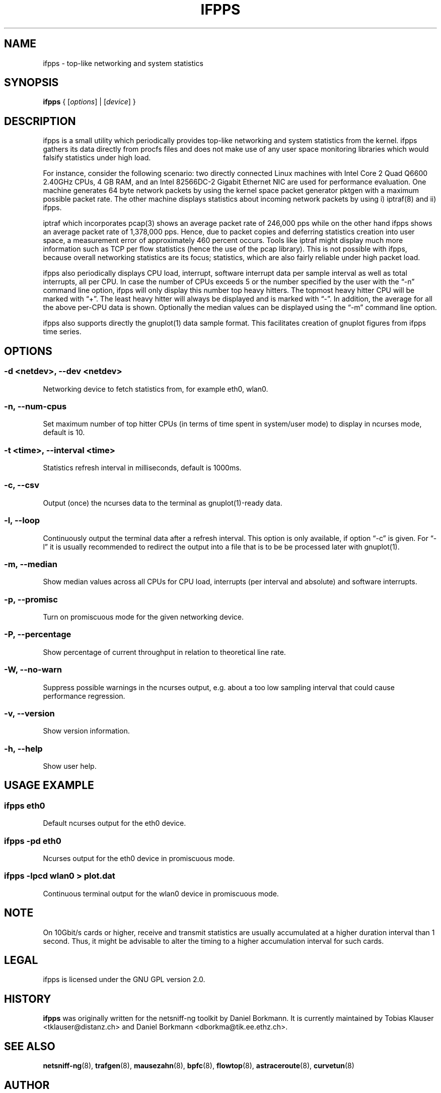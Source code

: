 .\" netsniff-ng - the packet sniffing beast
.\" Copyright 2013 Daniel Borkmann.
.\" Subject to the GPL, version 2.
.PP
.TH IFPPS 8 "03 March 2013" "Linux" "netsniff-ng toolkit"
.SH NAME
ifpps \- top-like networking and system statistics
.PP
.SH SYNOPSIS
.PP
\fBifpps\fR { [\fIoptions\fR] | [\fIdevice\fR] }
.PP
.SH DESCRIPTION
.PP
ifpps is a small utility which periodically provides top-like networking
and system statistics from the kernel. ifpps gathers its data directly
from procfs files and does not make use of any user space monitoring
libraries which would falsify statistics under high load.
.PP
For instance, consider the following scenario: two directly connected
Linux machines with Intel Core 2 Quad Q6600 2.40GHz CPUs, 4 GB RAM, and
an Intel 82566DC-2 Gigabit Ethernet NIC are used for performance evaluation.
One machine generates 64 byte network packets by using the kernel space
packet generator pktgen with a maximum possible packet rate. The other
machine displays statistics about incoming network packets by using i)
iptraf(8) and ii) ifpps.
.PP
iptraf which incorporates pcap(3) shows an average packet rate of
246,000 pps while on the other hand ifpps shows an average packet rate
of 1,378,000 pps. Hence, due to packet copies and deferring statistics
creation into user space, a measurement error of approximately 460 percent
occurs. Tools like iptraf might display much more information such as
TCP per flow statistics (hence the use of the pcap library). This is not
possible with ifpps, because overall networking statistics are its focus;
statistics, which are also fairly reliable under high packet load.
.PP
ifpps also periodically displays CPU load, interrupt, software interrupt
data per sample interval as well as total interrupts, all per CPU. In case
the number of CPUs exceeds 5 or the number specified by the user with the
\[lq]\-n\[rq] command line option, ifpps will only display this number top
heavy hitters. The topmost heavy hitter CPU will be marked with \[lq]+\[rq].
The least heavy hitter will always be displayed and is marked with
\[lq]-\[rq]. In addition, the average for all the above per-CPU data is
shown. Optionally the median values can be displayed using the \[lq]\-m\[rq]
command line option.
.PP
ifpps also supports directly the gnuplot(1) data sample format. This
facilitates creation of gnuplot figures from ifpps time series.
.PP
.SH OPTIONS
.PP
.SS -d <netdev>, --dev <netdev>
Networking device to fetch statistics from, for example eth0, wlan0.
.PP
.SS -n, --num-cpus
Set maximum number of top hitter CPUs (in terms of time spent in system/user
mode) to display in ncurses mode, default is 10.
.PP
.SS -t <time>, --interval <time>
Statistics refresh interval in milliseconds, default is 1000ms.
.PP
.SS -c, --csv
Output (once) the ncurses data to the terminal as gnuplot(1)-ready data.
.PP
.SS -l, --loop
Continuously output the terminal data after a refresh interval. This option
is only available, if option \[lq]\-c\[rq] is given. For \[lq]\-l\[rq] it is
usually recommended to redirect the output into a file that is to be be
processed later with gnuplot(1).
.PP
.SS -m, --median
Show median values across all CPUs for CPU load, interrupts (per interval and
absolute) and software interrupts.
.PP
.SS -p, --promisc
Turn on promiscuous mode for the given networking device.
.PP
.SS -P, --percentage
Show percentage of current throughput in relation to theoretical line rate.
.PP
.SS -W, --no-warn
Suppress possible warnings in the ncurses output, e.g. about a too low sampling
interval that could cause performance regression.
.PP
.SS -v, --version
Show version information.
.PP
.SS -h, --help
Show user help.
.PP
.SH USAGE EXAMPLE
.PP
.SS ifpps eth0
Default ncurses output for the eth0 device.
.PP
.SS ifpps -pd eth0
Ncurses output for the eth0 device in promiscuous mode.
.PP
.SS ifpps -lpcd wlan0 > plot.dat
Continuous terminal output for the wlan0 device in promiscuous mode.
.PP
.SH NOTE
On 10Gbit/s cards or higher, receive and transmit statistics are usually
accumulated at a higher duration interval than 1 second. Thus, it might
be advisable to alter the timing to a higher accumulation interval for such cards.
.PP
.SH LEGAL
ifpps is licensed under the GNU GPL version 2.0.
.PP
.SH HISTORY
.B ifpps
was originally written for the netsniff-ng toolkit by Daniel Borkmann. It
is currently maintained by Tobias Klauser <tklauser@distanz.ch> and Daniel
Borkmann <dborkma@tik.ee.ethz.ch>.
.PP
.SH SEE ALSO
.BR netsniff-ng (8),
.BR trafgen (8),
.BR mausezahn (8),
.BR bpfc (8),
.BR flowtop (8),
.BR astraceroute (8),
.BR curvetun (8)
.PP
.SH AUTHOR
Manpage was written by Daniel Borkmann.
.PP
.SH COLOPHON
This page is part of the Linux netsniff-ng toolkit project. A description of the project,
and information about reporting bugs, can be found at http://netsniff-ng.org/.
